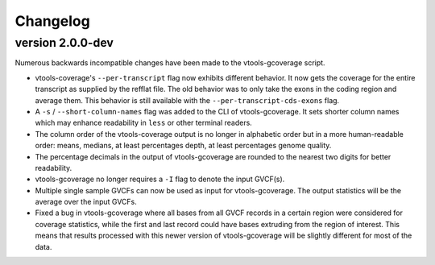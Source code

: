 ==========
Changelog
==========

.. Newest changes should be on top.

.. This document is user facing. Please word the changes in such a way
.. that users understand how the changes affect the new version.

version 2.0.0-dev
-----------------
Numerous backwards incompatible changes have been made to the vtools-gcoverage
script.

+ vtools-coverage's ``--per-transcript`` flag now exhibits different behavior.
  It now gets the coverage for the entire transcript as supplied by the refflat
  file. The old behavior was to only take the exons in the coding region and
  average them. This behavior is still available with the
  ``--per-transcript-cds-exons`` flag.
+ A ``-s`` / ``--short-column-names`` flag was added to the CLI of
  vtools-gcoverage. It sets shorter column names which may enhance readability
  in ``less`` or other terminal readers.
+ The column order of the vtools-coverage output is no longer in alphabetic
  order but in a more human-readable order: means, medians,
  at least percentages depth, at least percentages genome quality.
+ The percentage decimals in the output of vtools-gcoverage are rounded
  to the nearest two digits for better readability.
+ vtools-gcoverage no longer requires a ``-I`` flag to denote the input
  GVCF(s).
+ Multiple single sample GVCFs can now be used as input for vtools-gcoverage.
  The output statistics will be the average over the input GVCFs.
+ Fixed a bug in vtools-gcoverage where all bases from all GVCF records in a
  certain region were considered for coverage statistics, while the first
  and last record could have bases extruding from the region of interest.
  This means that results processed with this newer version of vtools-gcoverage
  will be slightly different for most of the data.
